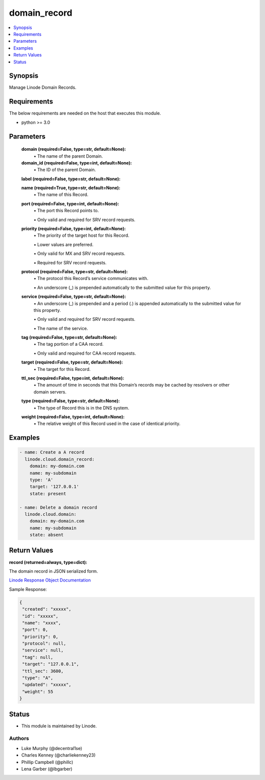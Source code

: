.. _domain_record_module:


domain_record
=============

.. contents::
   :local:
   :depth: 1


Synopsis
--------

Manage Linode Domain Records.



Requirements
------------
The below requirements are needed on the host that executes this module.

- python >= 3.0



Parameters
----------

  **domain (required=False, type=str, default=None):**
    \• The name of the parent Domain.


  **domain_id (required=False, type=int, default=None):**
    \• The ID of the parent Domain.


  **label (required=False, type=str, default=None):**

  **name (required=True, type=str, default=None):**
    \• The name of this Record.


  **port (required=False, type=int, default=None):**
    \• The port this Record points to.

    \• Only valid and required for SRV record requests.


  **priority (required=False, type=int, default=None):**
    \• The priority of the target host for this Record.

    \• Lower values are preferred.

    \• Only valid for MX and SRV record requests.

    \• Required for SRV record requests.


  **protocol (required=False, type=str, default=None):**
    \• The protocol this Record’s service communicates with.

    \• An underscore (_) is prepended automatically to the submitted value for this property.


  **service (required=False, type=str, default=None):**
    \• An underscore (_) is prepended and a period (.) is appended automatically to the submitted value for this property.

    \• Only valid and required for SRV record requests.

    \• The name of the service.


  **tag (required=False, type=str, default=None):**
    \• The tag portion of a CAA record.

    \• Only valid and required for CAA record requests.


  **target (required=False, type=str, default=None):**
    \• The target for this Record.


  **ttl_sec (required=False, type=int, default=None):**
    \• The amount of time in seconds that this Domain’s records may be cached       by resolvers or other domain servers.


  **type (required=False, type=str, default=None):**
    \• The type of Record this is in the DNS system.


  **weight (required=False, type=int, default=None):**
    \• The relative weight of this Record used in the case of identical priority.







Examples
--------

.. code-block:: yaml+jinja

    
    - name: Create a A record
      linode.cloud.domain_record:
        domain: my-domain.com
        name: my-subdomain
        type: 'A'
        target: '127.0.0.1'
        state: present

    - name: Delete a domain record
      linode.cloud.domain:
        domain: my-domain.com
        name: my-subdomain
        state: absent




Return Values
-------------

**record (returned=always, type=dict):**

The domain record in JSON serialized form.

`Linode Response Object Documentation <https://www.linode.com/docs/api/domains/#domain-record-view>`_

Sample Response:

.. code-block:: JSON

    {
     "created": "xxxxx",
     "id": "xxxxx",
     "name": "xxxx",
     "port": 0,
     "priority": 0,
     "protocol": null,
     "service": null,
     "tag": null,
     "target": "127.0.0.1",
     "ttl_sec": 3600,
     "type": "A",
     "updated": "xxxxx",
     "weight": 55
    }





Status
------




- This module is maintained by Linode.



Authors
~~~~~~~

- Luke Murphy (@decentral1se)
- Charles Kenney (@charliekenney23)
- Phillip Campbell (@phillc)
- Lena Garber (@lbgarber)

